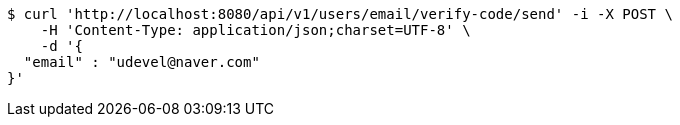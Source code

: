 [source,bash]
----
$ curl 'http://localhost:8080/api/v1/users/email/verify-code/send' -i -X POST \
    -H 'Content-Type: application/json;charset=UTF-8' \
    -d '{
  "email" : "udevel@naver.com"
}'
----